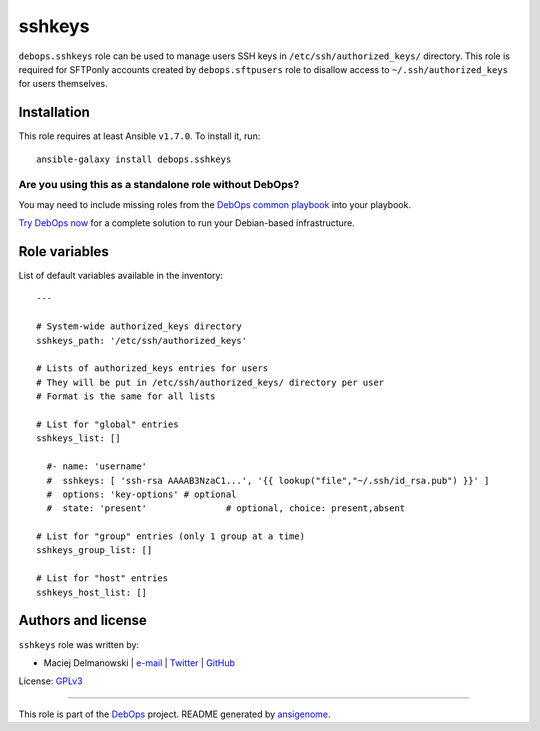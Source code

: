 |DebOps| sshkeys
################

.. |DebOps| image:: http://debops.org/images/debops-small.png
   :target: http://debops.org

|Travis CI| |test-suite| |Ansible Galaxy|

.. |Travis CI| image:: http://img.shields.io/travis/debops/ansible-sshkeys.svg?style=flat
   :target: http://travis-ci.org/debops/ansible-sshkeys

.. |test-suite| image:: http://img.shields.io/badge/test--suite-ansible--sshkeys-blue.svg?style=flat
   :target: https://github.com/debops/test-suite/tree/master/ansible-sshkeys/

.. |Ansible Galaxy| image:: http://img.shields.io/badge/galaxy-debops.sshkeys-660198.svg?style=flat
   :target: https://galaxy.ansible.com/list#/roles/1603



``debops.sshkeys`` role can be used to manage users SSH keys in
``/etc/ssh/authorized_keys/`` directory. This role is required for SFTPonly
accounts created by ``debops.sftpusers`` role to disallow access to
``~/.ssh/authorized_keys`` for users themselves.

Installation
~~~~~~~~~~~~

This role requires at least Ansible ``v1.7.0``. To install it, run:

::

    ansible-galaxy install debops.sshkeys

Are you using this as a standalone role without DebOps?
=======================================================

You may need to include missing roles from the `DebOps common playbook`_
into your playbook.

`Try DebOps now`_ for a complete solution to run your Debian-based infrastructure.

.. _DebOps common playbook: https://github.com/debops/debops-playbooks/blob/master/playbooks/common.yml
.. _Try DebOps now: https://github.com/debops/debops/




Role variables
~~~~~~~~~~~~~~

List of default variables available in the inventory:

::

    ---
    
    # System-wide authorized_keys directory
    sshkeys_path: '/etc/ssh/authorized_keys'
    
    # Lists of authorized_keys entries for users
    # They will be put in /etc/ssh/authorized_keys/ directory per user
    # Format is the same for all lists
    
    # List for "global" entries
    sshkeys_list: []
    
      #- name: 'username'
      #  sshkeys: [ 'ssh-rsa AAAAB3NzaC1...', '{{ lookup("file","~/.ssh/id_rsa.pub") }}' ]
      #  options: 'key-options'	# optional
      #  state: 'present'		# optional, choice: present,absent
    
    # List for "group" entries (only 1 group at a time)
    sshkeys_group_list: []
    
    # List for "host" entries
    sshkeys_host_list: []




Authors and license
~~~~~~~~~~~~~~~~~~~

``sshkeys`` role was written by:

- Maciej Delmanowski | `e-mail <mailto:drybjed@gmail.com>`_ | `Twitter <https://twitter.com/drybjed>`_ | `GitHub <https://github.com/drybjed>`_

License: `GPLv3 <https://tldrlegal.com/license/gnu-general-public-license-v3-%28gpl-3%29>`_

****

This role is part of the `DebOps`_ project. README generated by `ansigenome`_.

.. _DebOps: http://debops.org/
.. _Ansigenome: https://github.com/nickjj/ansigenome/

